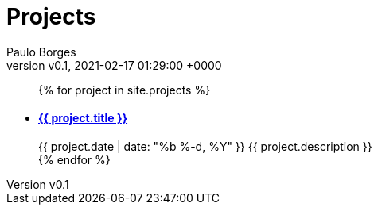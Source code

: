 = Projects
:page-layout: page
:author: Paulo Borges
:revnumber: v0.1
:revdate: 2021-02-17 01:29:00 +0000
:description: A growing collection of your cool projects.
:page-liquid: true


++++
<ul class="post-list">
{% for project in site.projects %}
  <li>
    <h4>
        <a class="post-link" href="{{ project.url | prepend: site.baseurl }}">{{ project.title }}</a>
    </h4>
    <span class="post-meta">{{ project.date | date: "%b %-d, %Y" }}</span>
    <span class="post-meta">{{ project.description }}</span>
  </li>
{% endfor %}
</ul>
++++